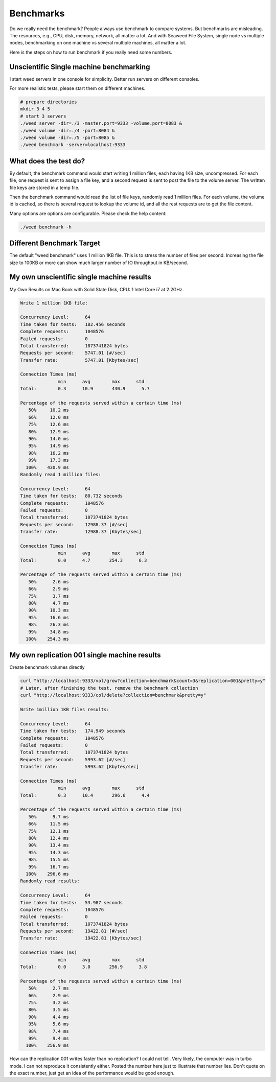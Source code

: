 Benchmarks
======================

Do we really need the benchmark? People always use benchmark to compare systems. 
But benchmarks are misleading. The resources, e.g., CPU, disk, memory, network, 
all matter a lot. And with Seaweed File System, single node vs multiple nodes, 
benchmarking on one machine vs several multiple machines, all matter a lot.

Here is the steps on how to run benchmark if you really need some numbers.

Unscientific Single machine benchmarking
##################################################

I start weed servers in one console for simplicity. Better run servers on different consoles.

For more realistic tests, please start them on different machines.

.. code-block:: bash

  # prepare directories
  mkdir 3 4 5
  # start 3 servers
  ./weed server -dir=./3 -master.port=9333 -volume.port=8083 &
  ./weed volume -dir=./4 -port=8084 &
  ./weed volume -dir=./5 -port=8085 &
  ./weed benchmark -server=localhost:9333

What does the test do?
#############################

By default, the benchmark command would start writing 1 million files, each having 1KB size, uncompressed. 
For each file, one request is sent to assign a file key, and a second request is sent to post the file to the volume server. 
The written file keys are stored in a temp file.

Then the benchmark command would read the list of file keys, randomly read 1 million files. 
For each volume, the volume id is cached, so there is several request to lookup the volume id, 
and all the rest requests are to get the file content.

Many options are options are configurable. Please check the help content:

.. code-block:: bash

  ./weed benchmark -h

Different Benchmark Target
###############################

The default "weed benchmark" uses 1 million 1KB file. This is to stress the number of files per second. 
Increasing the file size to 100KB or more can show much larger number of IO throughput in KB/second.

My own unscientific single machine results
###################################################

My Own Results on Mac Book with Solid State Disk, CPU: 1 Intel Core i7 at 2.2GHz.

.. code-block:: bash

  Write 1 million 1KB file:

  Concurrency Level:      64
  Time taken for tests:   182.456 seconds
  Complete requests:      1048576
  Failed requests:        0
  Total transferred:      1073741824 bytes
  Requests per second:    5747.01 [#/sec]
  Transfer rate:          5747.01 [Kbytes/sec]

  Connection Times (ms)
                min      avg        max      std
  Total:        0.3      10.9       430.9      5.7

  Percentage of the requests served within a certain time (ms)
     50%     10.2 ms
     66%     12.0 ms
     75%     12.6 ms
     80%     12.9 ms
     90%     14.0 ms
     95%     14.9 ms
     98%     16.2 ms
     99%     17.3 ms
    100%    430.9 ms
  Randomly read 1 million files:

  Concurrency Level:      64
  Time taken for tests:   80.732 seconds
  Complete requests:      1048576
  Failed requests:        0
  Total transferred:      1073741824 bytes
  Requests per second:    12988.37 [#/sec]
  Transfer rate:          12988.37 [Kbytes/sec]

  Connection Times (ms)
                min      avg        max      std
  Total:        0.0      4.7       254.3      6.3

  Percentage of the requests served within a certain time (ms)
     50%      2.6 ms
     66%      2.9 ms
     75%      3.7 ms
     80%      4.7 ms
     90%     10.3 ms
     95%     16.6 ms
     98%     26.3 ms
     99%     34.8 ms
    100%    254.3 ms

My own replication 001 single machine results
##############################################

Create benchmark volumes directly

.. code-block:: bash

  curl "http://localhost:9333/vol/grow?collection=benchmark&count=3&replication=001&pretty=y"
  # Later, after finishing the test, remove the benchmark collection
  curl "http://localhost:9333/col/delete?collection=benchmark&pretty=y"
  
  Write 1million 1KB files results:

  Concurrency Level:      64
  Time taken for tests:   174.949 seconds
  Complete requests:      1048576
  Failed requests:        0
  Total transferred:      1073741824 bytes
  Requests per second:    5993.62 [#/sec]
  Transfer rate:          5993.62 [Kbytes/sec]

  Connection Times (ms)
                min      avg        max      std
  Total:        0.3      10.4       296.6      4.4

  Percentage of the requests served within a certain time (ms)
     50%      9.7 ms
     66%     11.5 ms
     75%     12.1 ms
     80%     12.4 ms
     90%     13.4 ms
     95%     14.3 ms
     98%     15.5 ms
     99%     16.7 ms
    100%    296.6 ms
  Randomly read results:

  Concurrency Level:      64
  Time taken for tests:   53.987 seconds
  Complete requests:      1048576
  Failed requests:        0
  Total transferred:      1073741824 bytes
  Requests per second:    19422.81 [#/sec]
  Transfer rate:          19422.81 [Kbytes/sec]

  Connection Times (ms)
                min      avg        max      std
  Total:        0.0      3.0       256.9      3.8

  Percentage of the requests served within a certain time (ms)
     50%      2.7 ms
     66%      2.9 ms
     75%      3.2 ms
     80%      3.5 ms
     90%      4.4 ms
     95%      5.6 ms
     98%      7.4 ms
     99%      9.4 ms
    100%    256.9 ms
How can the replication 001 writes faster than no replication?
I could not tell. Very likely, the computer was in turbo mode. 
I can not reproduce it consistently either. Posted the number here just to illustrate that number lies. 
Don't quote on the exact number, just get an idea of the performance would be good enough.